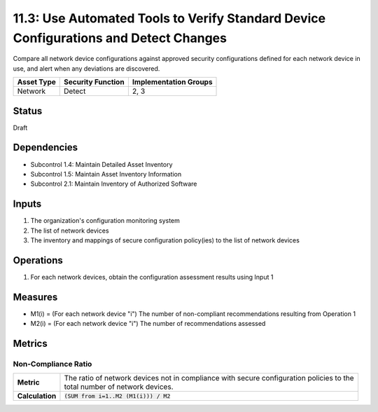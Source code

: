 11.3: Use Automated Tools to Verify Standard Device Configurations and Detect Changes
=====================================================================================
Compare all network device configurations against approved security configurations defined for each network device in use, and alert when any deviations are discovered.

.. list-table::
	:header-rows: 1

	* - Asset Type 
	  - Security Function
	  - Implementation Groups
	* - Network
	  - Detect
	  - 2, 3

Status
------
Draft

Dependencies
------------
* Subcontrol 1.4: Maintain Detailed Asset Inventory
* Subcontrol 1.5: Maintain Asset Inventory Information
* Subcontrol 2.1: Maintain Inventory of Authorized Software

Inputs
------
#. The organization's configuration monitoring system
#. The list of network devices
#. The inventory and mappings of secure configuration policy(ies) to the list of network devices

Operations
----------
#. For each network devices, obtain the configuration assessment results using Input 1

Measures
--------
* M1(i) = (For each network device "i") The number of non-compliant recommendations resulting from Operation 1
* M2(i) = (For each network device "i") The number of recommendations assessed

Metrics
-------

Non-Compliance Ratio
^^^^^^^^^^^^^^^^^^^^
.. list-table::

	* - **Metric**
	  - | The ratio of network devices not in compliance with secure configuration policies to the
	    | total number of network devices.
	* - **Calculation**
	  - :code:`(SUM from i=1..M2 (M1(i))) / M2`

.. history
.. authors
.. license